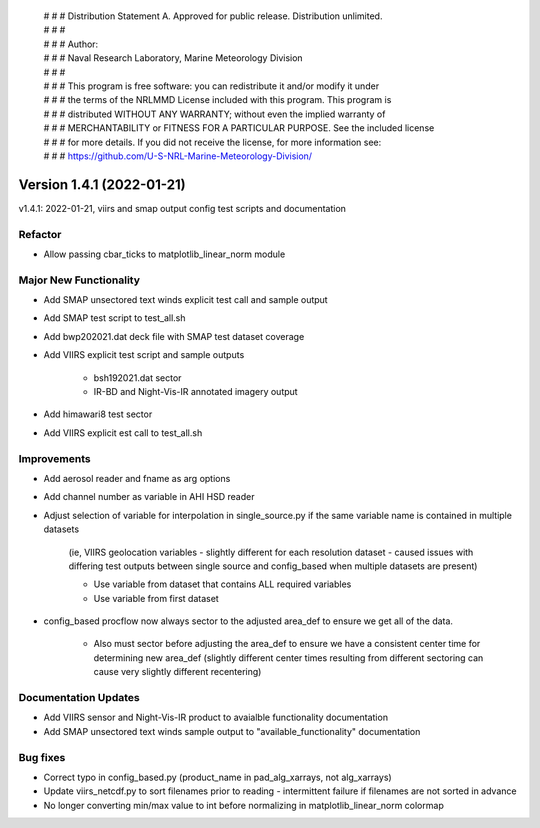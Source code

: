  | # # # Distribution Statement A. Approved for public release. Distribution unlimited.
 | # # #
 | # # # Author:
 | # # # Naval Research Laboratory, Marine Meteorology Division
 | # # #
 | # # # This program is free software: you can redistribute it and/or modify it under
 | # # # the terms of the NRLMMD License included with this program. This program is
 | # # # distributed WITHOUT ANY WARRANTY; without even the implied warranty of
 | # # # MERCHANTABILITY or FITNESS FOR A PARTICULAR PURPOSE. See the included license
 | # # # for more details. If you did not receive the license, for more information see:
 | # # # https://github.com/U-S-NRL-Marine-Meteorology-Division/

Version 1.4.1 (2022-01-21)
**************************

v1.4.1: 2022-01-21, viirs and smap output config test scripts and documentation

Refactor
========

* Allow passing cbar\_ticks to matplotlib\_linear\_norm module

Major New Functionality
=======================

* Add SMAP unsectored text winds explicit test call and sample output
* Add SMAP test script to test\_all.sh
* Add bwp202021.dat deck file with SMAP test dataset coverage
* Add VIIRS explicit test script and sample outputs

    * bsh192021.dat sector
    * IR-BD and Night-Vis-IR annotated imagery output

* Add himawari8 test sector
* Add VIIRS explicit est call to test\_all.sh

Improvements
============

* Add aerosol reader and fname as arg options
* Add channel number as variable in AHI HSD reader
* Adjust selection of variable for interpolation in single\_source.py if the same variable name is contained in multiple
  datasets

    (ie, VIIRS geolocation variables - slightly different for each resolution dataset - caused issues with differing
    test outputs between single source and config\_based when multiple datasets are present)

    * Use variable from dataset that contains ALL required variables
    * Use variable from first dataset

* config\_based procflow now always sector to the adjusted area\_def to ensure we get all of the data.

    * Also must sector before adjusting the area\_def to ensure we have a consistent center time for determining new
      area\_def
      (slightly different center times resulting from different sectoring can cause very slightly different recentering)

Documentation Updates
=====================

* Add VIIRS sensor and Night-Vis-IR product to avaialble functionality documentation
* Add SMAP unsectored text winds sample output to "available\_functionality" documentation

Bug fixes
=========

* Correct typo in config\_based.py (product\_name in pad\_alg\_xarrays, not alg\_xarrays)
* Update viirs\_netcdf.py to sort filenames prior to reading - intermittent failure if filenames are not sorted in
  advance
* No longer converting min/max value to int before normalizing in matplotlib\_linear\_norm colormap
